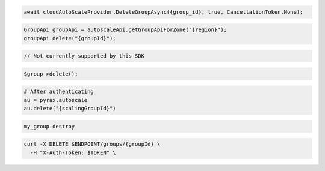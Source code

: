.. code-block:: csharp

  await cloudAutoScaleProvider.DeleteGroupAsync({group_id}, true, CancellationToken.None);

.. code-block:: java

  GroupApi groupApi = autoscaleApi.getGroupApiForZone("{region}");
  groupApi.delete("{groupId}");

.. code-block:: javascript

  // Not currently supported by this SDK

.. code-block:: php

  $group->delete();

.. code-block:: python

  # After authenticating
  au = pyrax.autoscale
  au.delete("{scalingGroupId}")

.. code-block:: ruby

  my_group.destroy

.. code-block:: sh

  curl -X DELETE $ENDPOINT/groups/{groupId} \
    -H "X-Auth-Token: $TOKEN" \
